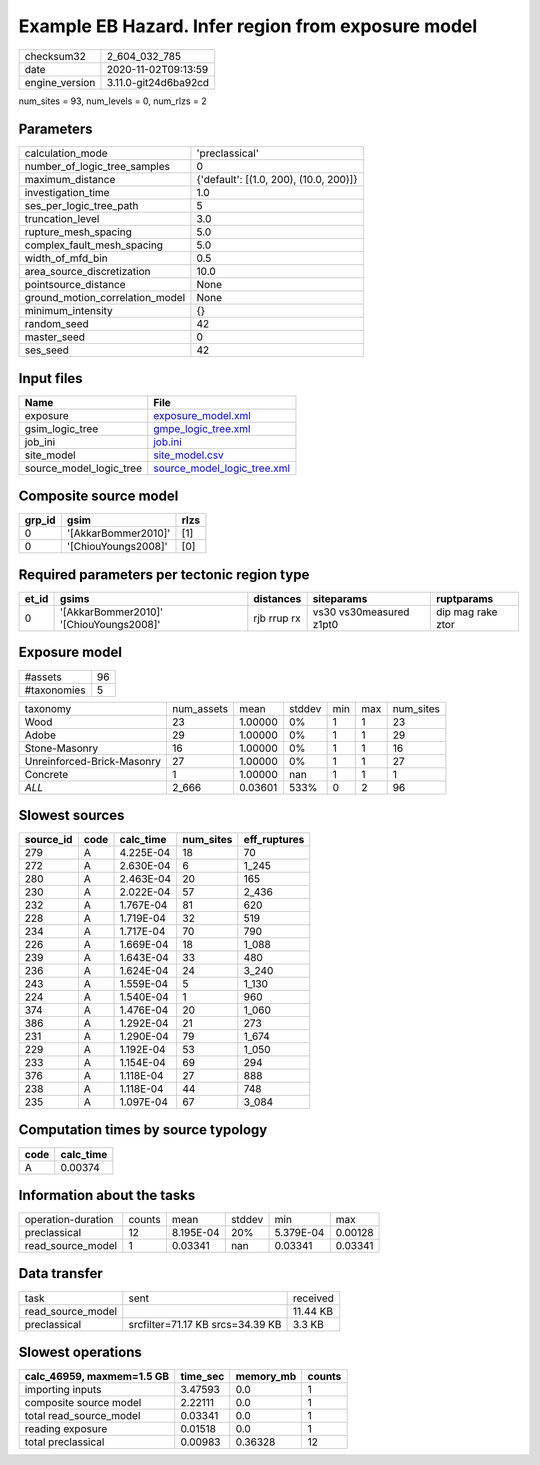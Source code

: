 Example EB Hazard. Infer region from exposure model
===================================================

============== ====================
checksum32     2_604_032_785       
date           2020-11-02T09:13:59 
engine_version 3.11.0-git24d6ba92cd
============== ====================

num_sites = 93, num_levels = 0, num_rlzs = 2

Parameters
----------
=============================== ======================================
calculation_mode                'preclassical'                        
number_of_logic_tree_samples    0                                     
maximum_distance                {'default': [(1.0, 200), (10.0, 200)]}
investigation_time              1.0                                   
ses_per_logic_tree_path         5                                     
truncation_level                3.0                                   
rupture_mesh_spacing            5.0                                   
complex_fault_mesh_spacing      5.0                                   
width_of_mfd_bin                0.5                                   
area_source_discretization      10.0                                  
pointsource_distance            None                                  
ground_motion_correlation_model None                                  
minimum_intensity               {}                                    
random_seed                     42                                    
master_seed                     0                                     
ses_seed                        42                                    
=============================== ======================================

Input files
-----------
======================= ============================================================
Name                    File                                                        
======================= ============================================================
exposure                `exposure_model.xml <exposure_model.xml>`_                  
gsim_logic_tree         `gmpe_logic_tree.xml <gmpe_logic_tree.xml>`_                
job_ini                 `job.ini <job.ini>`_                                        
site_model              `site_model.csv <site_model.csv>`_                          
source_model_logic_tree `source_model_logic_tree.xml <source_model_logic_tree.xml>`_
======================= ============================================================

Composite source model
----------------------
====== =================== ====
grp_id gsim                rlzs
====== =================== ====
0      '[AkkarBommer2010]' [1] 
0      '[ChiouYoungs2008]' [0] 
====== =================== ====

Required parameters per tectonic region type
--------------------------------------------
===== ======================================= =========== ======================= =================
et_id gsims                                   distances   siteparams              ruptparams       
===== ======================================= =========== ======================= =================
0     '[AkkarBommer2010]' '[ChiouYoungs2008]' rjb rrup rx vs30 vs30measured z1pt0 dip mag rake ztor
===== ======================================= =========== ======================= =================

Exposure model
--------------
=========== ==
#assets     96
#taxonomies 5 
=========== ==

========================== ========== ======= ====== === === =========
taxonomy                   num_assets mean    stddev min max num_sites
Wood                       23         1.00000 0%     1   1   23       
Adobe                      29         1.00000 0%     1   1   29       
Stone-Masonry              16         1.00000 0%     1   1   16       
Unreinforced-Brick-Masonry 27         1.00000 0%     1   1   27       
Concrete                   1          1.00000 nan    1   1   1        
*ALL*                      2_666      0.03601 533%   0   2   96       
========================== ========== ======= ====== === === =========

Slowest sources
---------------
========= ==== ========= ========= ============
source_id code calc_time num_sites eff_ruptures
========= ==== ========= ========= ============
279       A    4.225E-04 18        70          
272       A    2.630E-04 6         1_245       
280       A    2.463E-04 20        165         
230       A    2.022E-04 57        2_436       
232       A    1.767E-04 81        620         
228       A    1.719E-04 32        519         
234       A    1.717E-04 70        790         
226       A    1.669E-04 18        1_088       
239       A    1.643E-04 33        480         
236       A    1.624E-04 24        3_240       
243       A    1.559E-04 5         1_130       
224       A    1.540E-04 1         960         
374       A    1.476E-04 20        1_060       
386       A    1.292E-04 21        273         
231       A    1.290E-04 79        1_674       
229       A    1.192E-04 53        1_050       
233       A    1.154E-04 69        294         
376       A    1.118E-04 27        888         
238       A    1.118E-04 44        748         
235       A    1.097E-04 67        3_084       
========= ==== ========= ========= ============

Computation times by source typology
------------------------------------
==== =========
code calc_time
==== =========
A    0.00374  
==== =========

Information about the tasks
---------------------------
================== ====== ========= ====== ========= =======
operation-duration counts mean      stddev min       max    
preclassical       12     8.195E-04 20%    5.379E-04 0.00128
read_source_model  1      0.03341   nan    0.03341   0.03341
================== ====== ========= ====== ========= =======

Data transfer
-------------
================= ================================ ========
task              sent                             received
read_source_model                                  11.44 KB
preclassical      srcfilter=71.17 KB srcs=34.39 KB 3.3 KB  
================= ================================ ========

Slowest operations
------------------
========================= ======== ========= ======
calc_46959, maxmem=1.5 GB time_sec memory_mb counts
========================= ======== ========= ======
importing inputs          3.47593  0.0       1     
composite source model    2.22111  0.0       1     
total read_source_model   0.03341  0.0       1     
reading exposure          0.01518  0.0       1     
total preclassical        0.00983  0.36328   12    
========================= ======== ========= ======